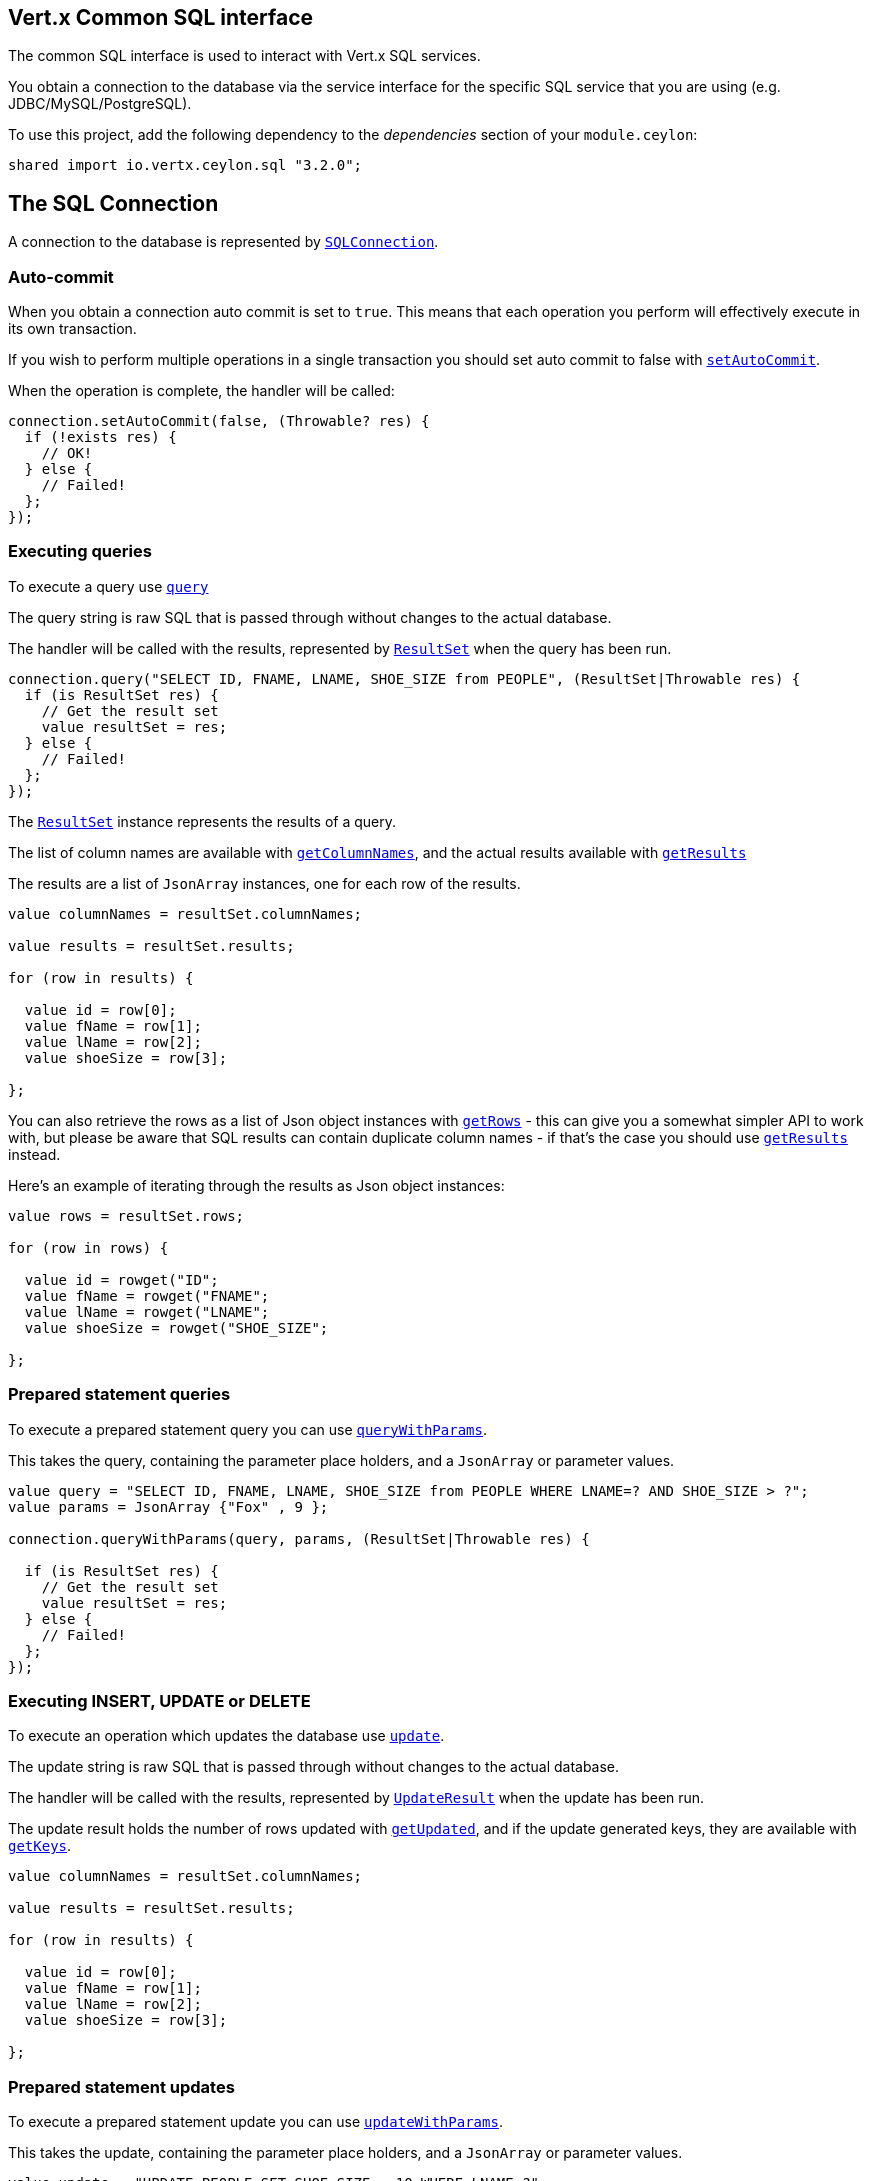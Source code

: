== Vert.x Common SQL interface

The common SQL interface is used to interact with Vert.x SQL services.

You obtain a connection to the database via the service interface for the specific SQL service that
you are using (e.g. JDBC/MySQL/PostgreSQL).

To use this project, add the following dependency to the _dependencies_ section of your `module.ceylon`:

[source,xml,subs="+attributes"]
----
shared import io.vertx.ceylon.sql "3.2.0";
----

== The SQL Connection

A connection to the database is represented by `link:../../ceylondoc/vertx-sql//SQLConnection.type.html[SQLConnection]`.

=== Auto-commit

When you obtain a connection auto commit is set to `true`. This means that each operation you perform will effectively
execute in its own transaction.

If you wish to perform multiple operations in a single transaction you should set auto commit to false with
`link:../../ceylondoc/vertx-sql//SQLConnection.type.html#setAutoCommit(boolean,%20io.vertx.core.Handler)[setAutoCommit]`.

When the operation is complete, the handler will be called:

[source,java]
----
connection.setAutoCommit(false, (Throwable? res) {
  if (!exists res) {
    // OK!
  } else {
    // Failed!
  };
});

----

=== Executing queries

To execute a query use `link:../../ceylondoc/vertx-sql//SQLConnection.type.html#query(java.lang.String,%20io.vertx.core.Handler)[query]`

The query string is raw SQL that is passed through without changes to the actual database.

The handler will be called with the results, represented by `link:../../ceylondoc/vertx-sql//ResultSet.type.html[ResultSet]` when the query has
been run.

[source,java]
----
connection.query("SELECT ID, FNAME, LNAME, SHOE_SIZE from PEOPLE", (ResultSet|Throwable res) {
  if (is ResultSet res) {
    // Get the result set
    value resultSet = res;
  } else {
    // Failed!
  };
});

----

The `link:../../ceylondoc/vertx-sql//ResultSet.type.html[ResultSet]` instance represents the results of a query.

The list of column names are available with `link:../../ceylondoc/vertx-sql//ResultSet.type.html#getColumnNames()[getColumnNames]`, and the actual results
available with `link:../../ceylondoc/vertx-sql//ResultSet.type.html#getResults()[getResults]`

The results are a list of `JsonArray` instances, one for each row of the results.

[source,java]
----

value columnNames = resultSet.columnNames;

value results = resultSet.results;

for (row in results) {

  value id = row[0];
  value fName = row[1];
  value lName = row[2];
  value shoeSize = row[3];

};


----

You can also retrieve the rows as a list of Json object instances with `link:../../ceylondoc/vertx-sql//ResultSet.type.html#getRows()[getRows]` -
this can give you a somewhat simpler API to work with, but please be aware that SQL results can contain duplicate
column names - if that's the case you should use `link:../../ceylondoc/vertx-sql//ResultSet.type.html#getResults()[getResults]` instead.

Here's an example of iterating through the results as Json object instances:

[source,java]
----

value rows = resultSet.rows;

for (row in rows) {

  value id = rowget("ID";
  value fName = rowget("FNAME";
  value lName = rowget("LNAME";
  value shoeSize = rowget("SHOE_SIZE";

};


----

=== Prepared statement queries

To execute a prepared statement query you can use
`link:../../ceylondoc/vertx-sql//SQLConnection.type.html#queryWithParams(java.lang.String,%20io.vertx.core.json.JsonArray,%20io.vertx.core.Handler)[queryWithParams]`.

This takes the query, containing the parameter place holders, and a `JsonArray` or parameter
values.

[source,java]
----

value query = "SELECT ID, FNAME, LNAME, SHOE_SIZE from PEOPLE WHERE LNAME=? AND SHOE_SIZE > ?";
value params = JsonArray {"Fox" , 9 };

connection.queryWithParams(query, params, (ResultSet|Throwable res) {

  if (is ResultSet res) {
    // Get the result set
    value resultSet = res;
  } else {
    // Failed!
  };
});


----

=== Executing INSERT, UPDATE or DELETE

To execute an operation which updates the database use `link:../../ceylondoc/vertx-sql//SQLConnection.type.html#update(java.lang.String,%20io.vertx.core.Handler)[update]`.

The update string is raw SQL that is passed through without changes to the actual database.

The handler will be called with the results, represented by `link:../../ceylondoc/vertx-sql//UpdateResult.type.html[UpdateResult]` when the update has
been run.

The update result holds the number of rows updated with `link:../../ceylondoc/vertx-sql//UpdateResult.type.html#getUpdated()[getUpdated]`, and
if the update generated keys, they are available with `link:../../ceylondoc/vertx-sql//UpdateResult.type.html#getKeys()[getKeys]`.

[source,java]
----

value columnNames = resultSet.columnNames;

value results = resultSet.results;

for (row in results) {

  value id = row[0];
  value fName = row[1];
  value lName = row[2];
  value shoeSize = row[3];

};


----

=== Prepared statement updates

To execute a prepared statement update you can use
`link:../../ceylondoc/vertx-sql//SQLConnection.type.html#updateWithParams(java.lang.String,%20io.vertx.core.json.JsonArray,%20io.vertx.core.Handler)[updateWithParams]`.

This takes the update, containing the parameter place holders, and a `JsonArray` or parameter
values.

[source,java]
----

value update = "UPDATE PEOPLE SET SHOE_SIZE = 10 WHERE LNAME=?";
value params = JsonArray {"Fox" };

connection.updateWithParams(update, params, (UpdateResult|Throwable res) {

  if (is UpdateResult res) {

    value updateResult = res;

    print("No. of rows updated: ``updateResult.updated``");

  } else {

    // Failed!

  };
});


----

=== Callable statements

To execute a callable statement (either SQL functions or SQL procedures) you can use
`link:../../ceylondoc/vertx-sql//SQLConnection.type.html#callWithParams(java.lang.String,%20io.vertx.core.json.JsonArray,%20io.vertx.core.json.JsonArray,%20io.vertx.core.Handler)[callWithParams]`.

This takes the callable statement using the standard JDBC format `{ call func_proc_name() }`, optionally including
parameter place holders e.g.: `{ call func_proc_name(?, ?) }`, a `JsonArray` containing the
parameter values and finally a `JsonArray` containing the
output types e.g.: `[null, 'VARCHAR']`.

A SQL function returns some output using the `return` keyword, and in this case one can call it like this:

[source,java]
----
// Assume that there is a SQL function like this:
//
// create function one_hour_ago() returns timestamp
//    return now() - 1 hour;

// note that you do not need to declare the output for functions
value func = "{ call one_hour_ago() }";

connection.call(func, (ResultSet|Throwable res) {

  if (is ResultSet res) {
    value result = res;
  } else {
    // Failed!
  };
});

----

When working with Procedures you and still return values from your procedures via its arguments, in the case you do
not return anything the usage is as follows:

[source,java]
----
// Assume that there is a SQL procedure like this:
//
// create procedure new_customer(firstname varchar(50), lastname varchar(50))
//   modifies sql data
//   insert into customers values (default, firstname, lastname, current_timestamp);

value func = "{ call new_customer(?, ?) }";

connection.callWithParams(func, JsonArray {"John" , "Doe" }, null, (ResultSet|Throwable res) {

  if (is ResultSet res) {
    // Success!
  } else {
    // Failed!
  };
});

----

However you can also return values like this:

[source,java]
----
Code not translatable : Method MethodSignature[name=addNull,parameters=[],varargs=false] not yet implemented
----

Note that the index of the arguments matches the index of the `?` and that the output parameters expect to be a
String describing the type you want to receive.

To avoid ambiguation the implementations are expected to follow the following rules:

* When a place holder in the `IN` array is `NOT NULL` it will be taken
* When the `IN` value is NULL a check is performed on the OUT
  * When the `OUT` value is not null it will be registered as a output parameter
  * When the `OUT` is also null it is expected that the IN value is the `NULL` value.

The registered `OUT` parameters will be available as an array in the result set under the output property.

=== Executing other operations

To execute any other database operation, e.g. a `CREATE TABLE` you can use
`link:../../ceylondoc/vertx-sql//SQLConnection.type.html#execute(java.lang.String,%20io.vertx.core.Handler)[execute]`.

The string is passed through without changes to the actual database. The handler is called when the operation
is complete

[source,java]
----

value sql = "CREATE TABLE PEOPLE (ID int generated by default as identity (start with 1 increment by 1) not null,FNAME varchar(255), LNAME varchar(255), SHOE_SIZE int);";

connection.execute(sql, (Throwable? execute) {
  if (!exists execute) {
    print("Table created !");
  } else {
    // Failed!
  };
});


----

=== Using transactions

To use transactions first set auto-commit to false with `link:../../ceylondoc/vertx-sql//SQLConnection.type.html#setAutoCommit(boolean,%20io.vertx.core.Handler)[setAutoCommit]`.

You then do your transactional operations and when you want to commit or rollback use
`link:../../ceylondoc/vertx-sql//SQLConnection.type.html#commit(io.vertx.core.Handler)[commit]` or
`link:../../ceylondoc/vertx-sql//SQLConnection.type.html#rollback(io.vertx.core.Handler)[rollback]`.

Once the commit/rollback is complete the handler will be called and the next transaction will be automatically started.

[source,java]
----

// Do stuff with connection - updates etc

// Now commit

connection.commit((Throwable? res) {
  if (!exists res) {
    // Committed OK!
  } else {
    // Failed!
  };
});


----

=== Closing connections

When you've done with the connection you should return it to the pool with `link:../../ceylondoc/vertx-sql//SQLConnection.type.html#close(io.vertx.core.Handler)[close]`.